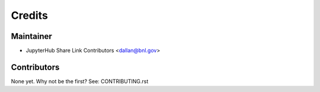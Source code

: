 =======
Credits
=======

Maintainer
----------

* JupyterHub Share Link Contributors <dallan@bnl.gov>

Contributors
------------

None yet. Why not be the first? See: CONTRIBUTING.rst
